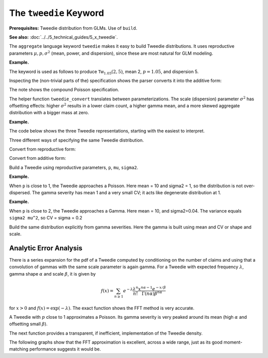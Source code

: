 .. _2_x_tweedie_keyword:

.. reviewed 2022-12-24

The ``tweedie`` Keyword
------------------------

**Prerequisites:**  Tweedie distribution from GLMs. Use of ``build``.

**See also:** :doc:`../../5_technical_guides/5_x_tweedie`.

The ``aggregate`` language keyword ``tweedie`` makes it easy to build Tweedie distributions.
It uses reproductive
parameters :math:`\mu, p, \sigma^2` (mean, power, and dispersion), since these are most natural for GLM modeling.

**Example.**

The keyword is used as follows to produce :math:`\mathsf{Tw}_{1.05}(2, 5)`, mean 2, :math:`p=1.05`, and dispersion 5.

.. ipython:: python
    :okwarning:

    from aggregate import build, qd, mv
    a15 = build('agg DecL:15 tweedie 2 1.05 5')
    qd(a15)
    mv(a15)
    print(f'Expected variance = disp x mean ** p = {2**1.05 * 5:.5f}')

Inspecting the (non-trivial parts of the) specification shows the parser converts it into the additive form:

.. ipython:: python
    :okwarning:

    {k: v for k,v in a15.spec.items()
        if v!=0 and v is not None and v!=''}


The note shows the compound Poisson specification.

The helper function ``tweedie_convert`` translates between parameterizations. The scale (dispersion) parameter :math:`\sigma^2` has offsetting effects: higher :math:`\sigma^2` results in a lower claim count, a higher gamma mean, and a more skewed aggregate distribution with a bigger mass at zero.

**Example.**

The code below shows the three Tweedie representations, starting with the easiest to interpret.

.. ipython:: python
    :okwarning:

    from aggregate import tweedie_convert
    import pandas as pd

    p = 1.005; μ = 1; σ2 = 0.1;                    \
    m0 = tweedie_convert(p=p, μ=μ, σ2=σ2);         \
    λ = μ**(2-p) / ((2-p) * σ2);                   \
    α = (2 - p) / (p - 1);                         \
    β = μ / (λ * α);                               \
    tw_cv = σ2**.5 * μ**(p/2-1);                   \
    sev_m = α *  β;                                \
    sev_cv = α**-0.5;                              \
    m1 = tweedie_convert(λ=λ, m=sev_m, cv=sev_cv); \
    m2 = tweedie_convert(λ=λ, α=α, β=β);
    assert np.allclose(m0, m1, m2)
    temp = pd.concat((m0, m1, m2), axis=1); \
    temp.columns = ['mean p disp', 'lambda sev m cv', 'lambda shape scale'];
    with pd.option_context('display.float_format', lambda x: f'{x:.12g}'):
        print(temp)

Three different ways of specifying the same Tweedie distribution.

.. ipython:: python
    :okwarning:

    program = f'''
    agg DecL:16 {λ} claims sev gamma {sev_m:.8g} cv {sev_cv} poisson
    agg DecL:17 {λ} claims sev {β:.4g} * gamma {α:.4g} poisson
    agg DecL:18 tweedie {μ} {p} {σ2}
    '''
    tweedies = build(program)
    for a in tweedies:
        print(a.program)
        qd(a.object.describe)
        print()

Convert from reproductive form:

.. ipython:: python
    :okwarning:

    tweedie_convert(p=1.05, μ=2, σ2=5)

Convert from additive form:

.. ipython:: python
    :okwarning:

    tweedie_convert(λ=0.406710033, m=4.917508388, cv=0.229415734)

Build a Tweedie using reproductive parameters, ``p``, ``mu``, ``sigma2``.

.. ipython:: python
    :okwarning:

    a19 = build('agg DecL:19 tweedie 2 1.05 5')
    @savefig tweedie_a19.png
    a19.plot()
    qd(a19)
    print(a19.spec)
    print(a19.cdf(0), np.exp(-.40671))

**Example.**

When ``p`` is close to 1, the Tweedie approaches a Poisson. Here mean = 10 and sigma2 = 1, so the distribution is not over-dispersed.  The gamma severity has mean 1 and a very small CV; it acts like degenerate distribution at 1.

.. ipython:: python
    :okwarning:

    a20 = build('agg DecL:20 tweedie 10 1.0001 1')
    @savefig tweedie_a20.png
    a20.plot()
    qd(a20)
    tweedie_convert(p=1.0001, μ=10, σ2=1)

**Example.**

When ``p`` is close to 2, the Tweedie approaches a Gamma. Here mean = 10, and sigma2=0.04.
The variance equals ``sigma2 mu^2``, so CV = sigma = 0.2

.. ipython:: python
    :okwarning:

    a21 = build('agg DecL:21 tweedie 10 1.999 0.04', log2=16, bs=1/256)
    @savefig tweedie_a21.png
    a21.plot()
    qd(a21)

Build the same distribution explicitly from gamma severities. Here the gamma is built using mean and CV or shape and scale.

.. ipython:: python
    :okwarning:

    tc = tweedie_convert(p=1.9999, μ=10, σ2=.04)
    print(tc)
    m, cv = tc['μ'], tc['tw_cv']
    print(m, cv)
    g = build(f'sev g gamma {m} cv {cv}')
    sh = cv ** -2; sc = m / sh
    print(sc, sh)
    g2 = build(f'sev g2 {sc} * gamma {sh}')
    print(g2.stats(), g.stats())


Analytic Error Analysis
""""""""""""""""""""""""""

There is a series expansion for the pdf of a Tweedie computed by conditioning on the number of claims and using that a convolution of gammas with the same scale parameter is again gamma. For a Tweedie with expected frequency :math:`\lambda`, gamma shape :math:`\alpha` and scale :math:`\beta`, it is given by

.. math::

    f(x) = \sum_{n \ge 1} e^{-\lambda}\frac{\lambda^n}{n!}\frac{x^{n\alpha-1}e^{-x/\beta}}{\Gamma(n\alpha)\beta^{{n\alpha}}}

for :math:`x>0` and :math:`f(x)=\exp(-\lambda)`. The exact function shows the FFT method is very accurate.

.. ipython:: python
    :okwarning:

    from aggregate import tweedie_convert, build, qd
    from scipy.special import loggamma
    import matplotlib.pyplot as plt
    import numpy as np
    from pandas import option_context

    a = build('agg Tw tweedie 10 1.01 1')
    qd(a)
    @savefig tweedie_test_1.png
    a.plot()

A Tweedie with :math:`p` close to 1 approximates a Poisson. Its gamma severity is very peaked around its mean (high :math:`\alpha` and offsetting small :math:`\beta`).

The next function provides a transparent, if inefficient, implementation of the Tweedie density.

.. ipython:: python
    :okwarning:

    def tweedie_density(x, mean, p, disp):
        pars = tweedie_convert(p=p, μ=mean, σ2=disp)
        λ = pars['λ']
        α = pars['α']
        β = pars['β']
        if x == 0:
            return np.exp(-λ)
        logl = np.log(λ)
        logx = np.log(x)
        logb = np.log(β)
        logbase = -λ
        log_term = 100
        const = -λ - x / β
        ans = 0.0
        for n in range(1, 2000): #while log_term > -20:
            log_term = (const  +
                        + n * logl  +
                        + (n * α - 1) * logx +
                        - loggamma(n+1) +
                        - loggamma(n * α) +
                        - n * α * logb)
            ans += np.exp(log_term)
            if n > 20 and log_term < -227:
                break
        return ans


The following graphs show that the FFT approximation is excellent, across a wide range, just as its good moment-matching performance suggests it would be.

.. ipython:: python
    :okwarning:

    bit = a.density_df.loc[5:a.q(0.99):256, ['p']]
    bit['exact'] = [tweedie_density(i, 10, 1.01, 1) for i in bit.index]
    bit['p'] /= a.bs

    fig, axs = plt.subplots(1, 2, figsize=(2 * 3.5, 2.45), constrained_layout=True, squeeze=True)
    ax0, ax1 = axs.flat

    bit.plot(ax=ax0);
    ax0.set(ylabel='density');
    bit['err'] = bit.p / bit.exact - 1
    bit.err.plot(ax=ax1);
    @savefig tweedie_test_2.png scale=20
    ax1.set(ylabel='relative error', ylim=[-1e-5, 1e-5]);


.. ipython:: python
    :suppress:

    import matplotlib.pyplot as plt
    plt.close('all')
